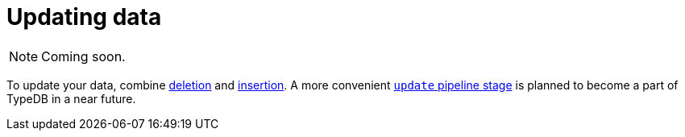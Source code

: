 = Updating data
:page-aliases: {page-version}@manual::writing/update.adoc

[NOTE]
====
Coming soon.
====

To update your data, combine xref:{page-version}@manual::CRUD/deleting.adoc[deletion] and xref:{page-version}@manual::CRUD/inserting.adoc[insertion].
A more convenient xref:{page-version}@typeql::pipelines/update.adoc[`update` pipeline stage] is planned to become a part of TypeDB in a near future.
